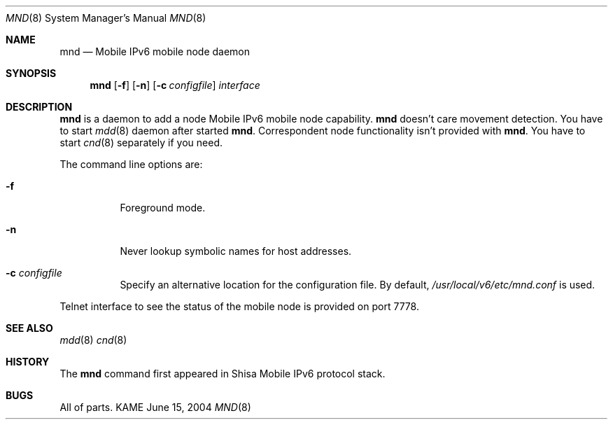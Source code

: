 .\"	$KAME: mnd.8,v 1.4 2005/05/28 22:49:43 keiichi Exp $
.\"
.\" Copyright (C) 2004 WIDE Project.
.\" All rights reserved.
.\" 
.\" Redistribution and use in source and binary forms, with or without
.\" modification, are permitted provided that the following conditions
.\" are met:
.\" 1. Redistributions of source code must retain the above copyright
.\"    notice, this list of conditions and the following disclaimer.
.\" 2. Redistributions in binary form must reproduce the above copyright
.\"    notice, this list of conditions and the following disclaimer in the
.\"    documentation and/or other materials provided with the distribution.
.\" 3. Neither the name of the project nor the names of its contributors
.\"    may be used to endorse or promote products derived from this software
.\"    without specific prior written permission.
.\" 
.\" THIS SOFTWARE IS PROVIDED BY THE PROJECT AND CONTRIBUTORS ``AS IS'' AND
.\" ANY EXPRESS OR IMPLIED WARRANTIES, INCLUDING, BUT NOT LIMITED TO, THE
.\" IMPLIED WARRANTIES OF MERCHANTABILITY AND FITNESS FOR A PARTICULAR PURPOSE
.\" ARE DISCLAIMED.  IN NO EVENT SHALL THE PROJECT OR CONTRIBUTORS BE LIABLE
.\" FOR ANY DIRECT, INDIRECT, INCIDENTAL, SPECIAL, EXEMPLARY, OR CONSEQUENTIAL
.\" DAMAGES (INCLUDING, BUT NOT LIMITED TO, PROCUREMENT OF SUBSTITUTE GOODS
.\" OR SERVICES; LOSS OF USE, DATA, OR PROFITS; OR BUSINESS INTERRUPTION)
.\" HOWEVER CAUSED AND ON ANY THEORY OF LIABILITY, WHETHER IN CONTRACT, STRICT
.\" LIABILITY, OR TORT (INCLUDING NEGLIGENCE OR OTHERWISE) ARISING IN ANY WAY
.\" OUT OF THE USE OF THIS SOFTWARE, EVEN IF ADVISED OF THE POSSIBILITY OF
.\" SUCH DAMAGE.
.\"
.Dd June 15, 2004
.Dt MND 8
.Os KAME
.Sh NAME
.Nm mnd
.Nd Mobile IPv6 mobile node daemon
.\"
.Sh SYNOPSIS
.Nm
.Op Fl f
.Op Fl n
.Op Fl c Ar configfile
.Ar interface
.\"
.Sh DESCRIPTION
.Nm
is a daemon to add a node Mobile IPv6 mobile node capability.
.Nm
doesn't care movement detection.
You have to start
.Xr mdd 8
daemon after started
.Nm .
Correspondent node functionality isn't provided with
.Nm .
You have to start
.Xr cnd 8
separately if you need.
.Pp
The command line options are:
.Bl -tag -width indent
.\"
.It Fl f
Foreground mode.
.It Fl n
Never lookup symbolic names for host addresses.
.It Fl c Ar configfile
Specify an alternative location for the configuration file. By default,
.Pa /usr/local/v6/etc/mnd.conf
is used.
.El
.Pp
Telnet interface to see the status of the mobile node is provided on port 7778.
.\"
.Sh SEE ALSO
.Xr mdd 8
.Xr cnd 8
.\"
.Sh HISTORY
The
.Nm
command first appeared in Shisa Mobile IPv6 protocol stack.
.Sh BUGS
All of parts.
